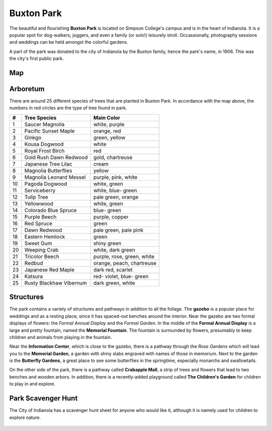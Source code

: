 Buxton Park 
===========

The beautiful and flourishing **Buxton Park** is located on Simpson College's campus and is in the heart of Indianola. It is a popular spot for dog-walkers, joggers, and even a family (or solo!) leisurely stroll. Occassionally, photography sessions and weddings can be held amongst the colorful gardens. 

A part of the park was donated to the city of Indianola by the Buxton family, hence the park's name, in 1906. This was the city's first public park.

Map
---

.. figure:: buxtonmap.png
	:height: 700px
	:scale: 50%
	:align: center

Arboretum
---------
There are around 25 different species of trees that are planted in Buxton Park. In accordance with the map above, the numbers in red circles are the type of tree found in park.

+----+----------------------+----------------+
|#   | Tree Species         | Main Color     |
+====+======================+================+
|1   | Saucer Magnolia      | white, purple  |
+----+----------------------+----------------+
|2   | Pacific Sunset Maple | orange, red    |
+----+----------------------+----------------+
|3   | Ginkgo               | green, yellow  |
+----+----------------------+----------------+
|4   | Kousa Dogwood        | white          |
+----+----------------------+----------------+
|5   | Royal Frost Birch    | red            |
+----+----------------------+----------------+
|6   | Gold Rush Dawn       | gold,          |
|    | Redwood              | chartreuse     |
+----+----------------------+----------------+
|7   | Japanese Tree Lilac  | cream          |
+----+----------------------+----------------+
|8   | Magnolia Butterflies | yellow         |
+----+----------------------+----------------+
|9   | Magnolia Leonard     | purple, pink,  |
|    | Messel               | white          |
+----+----------------------+----------------+
|10  | Pagoda Dogwood       | white, green   |
+----+----------------------+----------------+
|11  | Serviceberry         | white, blue-   |
|    |                      | green          |
+----+----------------------+----------------+
|12  | Tulip Tree           | pale green,    |
|    |                      | orange         |
+----+----------------------+----------------+
|13  | Yellowwood           | white, green   |
+----+----------------------+----------------+
|14  | Colorado Blue Spruce | blue- green    |
+----+----------------------+----------------+
|15  | Purple Beech         | purple, copper |
+----+----------------------+----------------+
|16  | Red Spruce           | green          |
+----+----------------------+----------------+
|17  | Dawn Redwood         | pale green,    |
|    |                      | pale pink      |
+----+----------------------+----------------+
|18  | Eastern Hemlock      | green          |
+----+----------------------+----------------+
|19  | Sweet Gum            | shiny green    |
+----+----------------------+----------------+
|20  | Weeping Crab         | white, dark    |
|    |                      | green          |
+----+----------------------+----------------+
|21  | Tricolor Beech       | purple, rose,  |
|    |                      | green, white   |
+----+----------------------+----------------+
|22  | Redbud               | orange, peach, |
|    |                      | chartreuse     |
+----+----------------------+----------------+
|23  | Japanese Red Maple   | dark red,      |
|    |                      | scarlet        |
+----+----------------------+----------------+
|24  | Katsura              | red- violet,   |
|    |                      | blue- green    |
+----+----------------------+----------------+
|25  | Rusty Blackhaw       | dark green,    |
|    | Vibernum             | white          |
+----+----------------------+----------------+

Structures
----------
The park contains a variety of structures and pathways in addition to all the foliage. The **gazebo** is a popular place for weddings and as a resting place, since it has spaced-out benches around the interior. Near the gazebo are two formal displays of flowers: the *Formal Annual Display* and the *Formal Garden*. In the middle of the **Formal Annual Display** is a large and pretty fountain, named the **Memorial Fountain**. The fountain is surrounded by flowers, presumably to keep children and animals from playing in the fountain. 

Near the **Information Center**, which is close to the gazebo, there is a pathway through the *Rose Gardens* which will lead you to the **Memorial Garden**, a garden with shiny slabs engraved with names of those in memorium. Next to the garden is the **Butterfly Gardens**, a great place to see some butterflies in the springtime, especially monarchs and swallowtails.

On the other side of the park, there is a pathway called **Crabapple Mall**, a strip of trees and flowers that lead to two benches and wooden arbors. In addition, there is a recently-added playground called **The Children's Garden** for children to play in and explore. 

Park Scavenger Hunt
-------------------
The City of Indianola has a scavenger hunt sheet for anyone who would like it, although it is namely used for children to explore nature.

.. figure:: scavengerhunt.png
	:height: 1500px
	:scale: 50%
	:align: center

